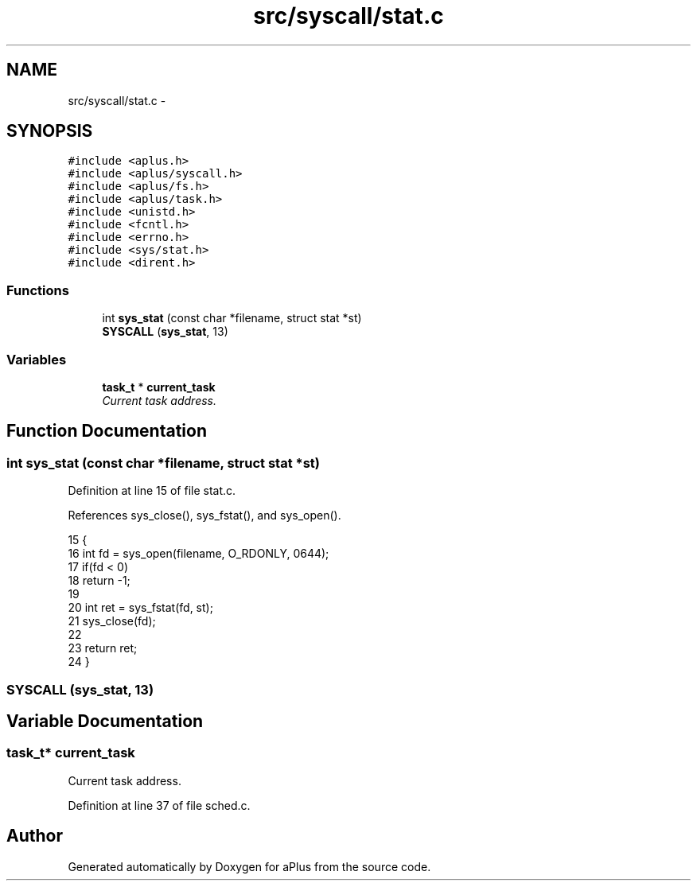.TH "src/syscall/stat.c" 3 "Sun Nov 16 2014" "Version 0.1" "aPlus" \" -*- nroff -*-
.ad l
.nh
.SH NAME
src/syscall/stat.c \- 
.SH SYNOPSIS
.br
.PP
\fC#include <aplus\&.h>\fP
.br
\fC#include <aplus/syscall\&.h>\fP
.br
\fC#include <aplus/fs\&.h>\fP
.br
\fC#include <aplus/task\&.h>\fP
.br
\fC#include <unistd\&.h>\fP
.br
\fC#include <fcntl\&.h>\fP
.br
\fC#include <errno\&.h>\fP
.br
\fC#include <sys/stat\&.h>\fP
.br
\fC#include <dirent\&.h>\fP
.br

.SS "Functions"

.in +1c
.ti -1c
.RI "int \fBsys_stat\fP (const char *filename, struct stat *st)"
.br
.ti -1c
.RI "\fBSYSCALL\fP (\fBsys_stat\fP, 13)"
.br
.in -1c
.SS "Variables"

.in +1c
.ti -1c
.RI "\fBtask_t\fP * \fBcurrent_task\fP"
.br
.RI "\fICurrent task address\&. \fP"
.in -1c
.SH "Function Documentation"
.PP 
.SS "int sys_stat (const char *filename, struct stat *st)"

.PP
Definition at line 15 of file stat\&.c\&.
.PP
References sys_close(), sys_fstat(), and sys_open()\&.
.PP
.nf
15                                                     {
16     int fd = sys_open(filename, O_RDONLY, 0644);
17     if(fd < 0)
18         return -1;
19     
20     int ret = sys_fstat(fd, st);
21     sys_close(fd);
22 
23     return ret;
24 }
.fi
.SS "SYSCALL (\fBsys_stat\fP, 13)"

.SH "Variable Documentation"
.PP 
.SS "\fBtask_t\fP* current_task"

.PP
Current task address\&. 
.PP
Definition at line 37 of file sched\&.c\&.
.SH "Author"
.PP 
Generated automatically by Doxygen for aPlus from the source code\&.
